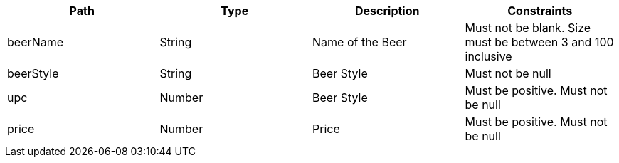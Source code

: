 |===
|Path|Type|Description|Constraints

|beerName
|String
|Name of the Beer
|Must not be blank. Size must be between 3 and 100 inclusive

|beerStyle
|String
|Beer Style
|Must not be null

|upc
|Number
|Beer Style
|Must be positive. Must not be null

|price
|Number
|Price
|Must be positive. Must not be null

|===
